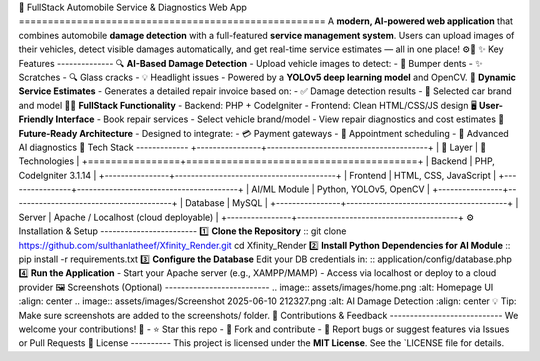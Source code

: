 🚗 FullStack Automobile Service & Diagnostics Web App ===================================================== A **modern, AI-powered web application** that combines automobile **damage detection** with a full-featured **service management system**. Users can upload images of their vehicles, detect visible damages automatically, and get real-time service estimates — all in one place! ⚙️🧠 ✨ Key Features -------------- 🔍 **AI-Based Damage Detection** - Upload vehicle images to detect: - 🚙 Bumper dents - ✨ Scratches - 🔍 Glass cracks - 💡 Headlight issues - Powered by a **YOLOv5 deep learning model** and OpenCV. 🧾 **Dynamic Service Estimates** - Generates a detailed repair invoice based on: - ✅ Damage detection results - 🚗 Selected car brand and model 🧑‍💻 **FullStack Functionality** - Backend: PHP + CodeIgniter - Frontend: Clean HTML/CSS/JS design 🖥️ **User-Friendly Interface** - Book repair services - Select vehicle brand/model - View repair diagnostics and cost estimates 🚀 **Future-Ready Architecture** - Designed to integrate: - 💳 Payment gateways - 📅 Appointment scheduling - 🧠 Advanced AI diagnostics 🧰 Tech Stack ------------- +----------------+----------------------------------------+ | 🧱 Layer | 🧪 Technologies | +================+========================================+ | Backend | PHP, CodeIgniter 3.1.14 | +----------------+----------------------------------------+ | Frontend | HTML, CSS, JavaScript | +----------------+----------------------------------------+ | AI/ML Module | Python, YOLOv5, OpenCV | +----------------+----------------------------------------+ | Database | MySQL | +----------------+----------------------------------------+ | Server | Apache / Localhost (cloud deployable) | +----------------+----------------------------------------+ ⚙️ Installation & Setup ------------------------ 1️⃣ **Clone the Repository** :: git clone https://github.com/sulthanlatheef/Xfinity_Render.git cd Xfinity_Render 2️⃣ **Install Python Dependencies for AI Module** :: pip install -r requirements.txt 3️⃣ **Configure the Database** Edit your DB credentials in: :: application/config/database.php 4️⃣ **Run the Application** - Start your Apache server (e.g., XAMPP/MAMP) - Access via localhost or deploy to a cloud provider 🖼️ Screenshots (Optional) -------------------------- .. image:: assets/images/home.png :alt: Homepage UI :align: center .. image:: assets/images/Screenshot 2025-06-10 212327.png :alt: AI Damage Detection :align: center 💡 Tip: Make sure screenshots are added to the screenshots/ folder. 🤝 Contributions & Feedback ---------------------------- We welcome your contributions! 🙌 - ⭐ Star this repo - 🍴 Fork and contribute - 🐛 Report bugs or suggest features via Issues or Pull Requests 📄 License ---------- This project is licensed under the **MIT License**. See the `LICENSE file for details.
